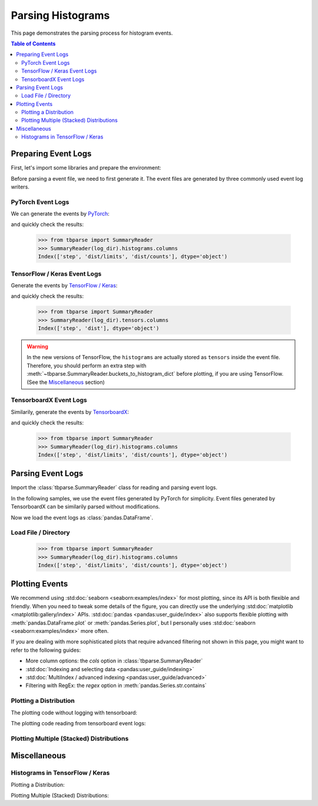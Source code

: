 .. _tbparse_parsing-histograms:

===================================
Parsing Histograms
===================================

This page demonstrates the parsing process for histogram events.

.. contents:: Table of Contents
    :depth: 2
    :local:

Preparing Event Logs
===================================

First, let's import some libraries and prepare the environment:

.. plot::
   :context: close-figs

   >>> import os
   >>> import tempfile
   >>> import numpy as np
   >>> import pandas as pd
   >>> # Define some constants
   >>> RND_STATE = 1234
   >>> RND_STATE2 = 7777
   >>> N_EVENTS = 10
   >>> N_PARTICLES = 1000
   >>> MU = 0
   >>> SIGMA = 2
   >>> # Prepare temp dirs for storing event files
   >>> tmpdirs = {}
   >>> for s in ['torch', 'tensorflow', 'tensorboardX']:
   ...   tmpdirs[s] = tempfile.TemporaryDirectory()

Before parsing a event file, we need to first generate it. The
event files are generated by three commonly used event log writers.

PyTorch Event Logs
-----------------------------------

We can generate the events by
`PyTorch <https://pytorch.org/docs/stable/tensorboard.html>`_:

.. plot::
   :context: close-figs

   >>> from torch.utils.tensorboard import SummaryWriter
   >>> log_dir = os.path.join(tmpdirs['torch'].name)
   >>> writer = SummaryWriter(log_dir)
   >>> rng = np.random.RandomState(RND_STATE)
   >>> for i in range(N_EVENTS):
   ...   x = rng.normal(MU, SIGMA, size=N_PARTICLES)
   ...   writer.add_histogram('dist', x + i, i)
   >>> writer.close()

and quickly check the results:

   >>> from tbparse import SummaryReader
   >>> SummaryReader(log_dir).histograms.columns
   Index(['step', 'dist/limits', 'dist/counts'], dtype='object')

TensorFlow / Keras Event Logs
-----------------------------------

Generate the events by
`TensorFlow / Keras <https://www.tensorflow.org/tensorboard/get_started>`_:

.. plot::
   :context: close-figs

   >>> import tensorflow as tf
   >>> log_dir = os.path.join(tmpdirs['tensorflow'].name)
   >>> writer = tf.summary.create_file_writer(log_dir)
   >>> writer.set_as_default()
   >>> rng = np.random.RandomState(RND_STATE)
   >>> for i in range(N_EVENTS):
   ...   x = rng.normal(MU, SIGMA, size=N_PARTICLES)
   ...   assert tf.summary.histogram('dist', x + i, i)
   >>> writer.close()

and quickly check the results:

   >>> from tbparse import SummaryReader
   >>> SummaryReader(log_dir).tensors.columns
   Index(['step', 'dist'], dtype='object')

.. WARNING:: In the new versions of TensorFlow, the ``histograms`` are actually
   stored as ``tensors`` inside the event file. Therefore, you should perform
   an extra step with :meth:`~tbparse.SummaryReader.buckets_to_histogram_dict` before
   plotting, if you are using TensorFlow.
   (See the `Miscellaneous`_ section)

TensorboardX Event Logs
-----------------------------------

Similarily, generate the events by
`TensorboardX <https://tensorboardx.readthedocs.io/en/latest/tutorial.html>`_:

.. plot::
   :context: close-figs

   >>> from tensorboardX import SummaryWriter
   >>> log_dir = os.path.join(tmpdirs['tensorboardX'].name)
   >>> writer = SummaryWriter(log_dir)
   >>> rng = np.random.RandomState(RND_STATE)
   >>> for i in range(N_EVENTS):
   ...   x = rng.normal(MU, SIGMA, size=N_PARTICLES)
   ...   writer.add_histogram('dist', x + i, i)
   >>> writer.close()

and quickly check the results:

   >>> from tbparse import SummaryReader
   >>> SummaryReader(log_dir).histograms.columns
   Index(['step', 'dist/limits', 'dist/counts'], dtype='object')

Parsing Event Logs
===================================

Import the :class:`tbparse.SummaryReader` class for reading and
parsing event logs.

In the following samples, we use the event files generated by PyTorch for
simplicity. Event files generated by TensorboardX can be
similarily parsed without modifications.

.. plot::
   :context: close-figs

   >>> from tbparse import SummaryReader
   >>> log_dir = os.path.join(tmpdirs['torch'].name)

Now we load the event logs as :class:`pandas.DataFrame`.

Load File / Directory
-----------------------------------

   >>> from tbparse import SummaryReader
   >>> SummaryReader(log_dir).histograms.columns
   Index(['step', 'dist/limits', 'dist/counts'], dtype='object')

Plotting Events
===================================

We recommend using :std:doc:`seaborn <seaborn:examples/index>` for most plotting, since its API is both
flexible and friendly. When you need to tweak some details of the figure, you can directly
use the underlying :std:doc:`matplotlib <matplotlib:gallery/index>` APIs.
:std:doc:`pandas <pandas:user_guide/index>` also
supports flexible plotting with :meth:`pandas.DataFrame.plot` or
:meth:`pandas.Series.plot`, but I personally uses :std:doc:`seaborn <seaborn:examples/index>` more
often.

If you are dealing with more sophisticated plots that require advanced
filtering not shown in this page,
you might want to refer to the following guides:

* More column options: the `cols` option in :class:`tbparse.SummaryReader`
* :std:doc:`Indexing and selecting data <pandas:user_guide/indexing>`
* :std:doc:`MultiIndex / advanced indexing <pandas:user_guide/advanced>`
* Filtering with RegEx: the `regex` option in :meth:`pandas.Series.str.contains`

Plotting a Distribution
-----------------------------------

The plotting code without logging with tensorboard:

.. plot::
   :context: close-figs

   import scipy.stats
   import matplotlib.pyplot as plt
   rng = np.random.RandomState(RND_STATE)
   x = rng.normal(MU, SIGMA, size=N_PARTICLES)
   counts, limits = np.histogram(x)
   hist = (counts, limits)
   hist_dist = scipy.stats.rv_histogram(hist)
   pdf = hist_dist.pdf(limits)
   cdf = hist_dist.cdf(limits)
   plt.plot(limits, pdf)
   plt.plot(limits, cdf)
   plt.hist(x, density=True)
   plt.title('dist0')
   plt.show()

The plotting code reading from tensorboard event logs:

.. plot::
   :context: close-figs

   import matplotlib.pyplot as plt
   reader = SummaryReader(log_dir)
   df = reader.histograms
   df.set_index('step', inplace=True)
   counts0 = df.at[0, 'dist/counts']
   limits0 = df.at[0, 'dist/limits']
   # draw PDF
   x = np.linspace(limits0[0], limits0[-1], 11)
   x, y = SummaryReader.histogram_to_pdf(counts0, limits0, x)
   plt.plot(x, y)
   # draw CDF
   x = np.linspace(limits0[0], limits0[-1], 1000)
   y = SummaryReader.histogram_to_cdf(counts0, limits0, x)
   plt.plot(x, y)
   plt.title('dist0')
   plt.show()

Plotting Multiple (Stacked) Distributions
---------------------------------------------

.. plot::
   :context: close-figs

   import seaborn as sns
   import matplotlib.pyplot as plt
   reader = SummaryReader(log_dir)
   df = reader.histograms
   # Set background
   sns.set_theme(style="white", rc={"axes.facecolor": (0, 0, 0, 0)})
   # Choose color palettes for the distributions
   pal = sns.color_palette("Oranges", 20)[5:-5]
   # Initialize the FacetGrid object (stacking multiple plots)
   g = sns.FacetGrid(df, row='step', hue='step', aspect=15, height=.5, palette=pal)

   def plot_subplots(x, color, label, data):
     ax = plt.gca()
     ax.text(0, .2, label, fontweight="bold", color=color,
             ha="left", va="center", transform=ax.transAxes)
     counts = data['dist/counts'].iloc[0]
     limits = data['dist/limits'].iloc[0]
     x = np.linspace(limits[0], limits[-1], 11)
     x, y = SummaryReader.histogram_to_pdf(counts, limits, x)
     # Draw the densities in a few steps
     sns.lineplot(x=x, y=y, clip_on=False, color="w", lw=2)
     ax.fill_between(x, y, color=color)
   # Plot each subplots with df[df['step']==i]
   g.map_dataframe(plot_subplots, None)

   # Add a bottom line for each subplot
   # passing color=None to refline() uses the hue mapping
   g.refline(y=0, linewidth=2, linestyle="-", color=None, clip_on=False)
   # Set the subplots to overlap
   g.figure.subplots_adjust(hspace=-.25)
   # Remove axes details that don't play well with overlap
   g.set_titles("")
   g.set(yticks=[], xlabel="", ylabel="")
   g.despine(bottom=True, left=True)

.. plot::
   :context: close-figs
   :include-source: false

   # Reset to default matplotlib theme
   import matplotlib as mpl
   mpl.rcParams.update(mpl.rcParamsDefault)

Miscellaneous
===================================

Histograms in TensorFlow / Keras
-----------------------------------

.. plot::
   :context: close-figs

   >>> log_dir = os.path.join(tmpdirs['tensorflow'].name)

Plotting a Distribution:

.. plot::
   :context: close-figs

   import matplotlib.pyplot as plt
   reader = SummaryReader(log_dir)
   df = reader.tensors
   buckets0 = df.loc[0, 'dist']
   hist_dict0 = SummaryReader.buckets_to_histogram_dict(buckets0)
   counts0 = hist_dict0['counts']
   limits0 = hist_dict0['limits']
   # draw PDF
   x = np.linspace(limits0[0], limits0[-1], 11)
   x, y = SummaryReader.histogram_to_pdf(counts0, limits0, x)
   plt.plot(x, y)
   # draw CDF
   x = np.linspace(limits0[0], limits0[-1], 1000)
   y = SummaryReader.histogram_to_cdf(counts0, limits0, x)
   plt.plot(x, y)
   plt.title('dist0')
   plt.show()

Plotting Multiple (Stacked) Distributions:

.. plot::
   :context: close-figs

   import seaborn as sns
   import matplotlib.pyplot as plt
   reader = SummaryReader(log_dir)
   df = reader.tensors
   # Set background
   sns.set_theme(style="white", rc={"axes.facecolor": (0, 0, 0, 0)})
   # Choose color palettes for the distributions
   pal = sns.color_palette("Oranges", 20)[5:-5]
   # Initialize the FacetGrid object (stacking multiple plots)
   g = sns.FacetGrid(df, row='step', hue='step', aspect=15, height=.5, palette=pal)

   def plot_subplots(x, color, label, data):
     ax = plt.gca()
     ax.text(0, .2, label, fontweight="bold", color=color,
             ha="left", va="center", transform=ax.transAxes)
     buckets = data['dist'].iloc[0]
     hist_dict = SummaryReader.buckets_to_histogram_dict(buckets)
     counts = hist_dict['counts']
     limits = hist_dict['limits']
     x = np.linspace(limits[0], limits[-1], 11)
     x, y = SummaryReader.histogram_to_pdf(counts, limits, x)
     # Draw the densities in a few steps
     sns.lineplot(x=x, y=y, clip_on=False, color="w", lw=2)
     ax.fill_between(x, y, color=color)
   # Plot each subplots with df[df['step']==i]
   g.map_dataframe(plot_subplots, None)

   # Add a bottom line for each subplot
   # passing color=None to refline() uses the hue mapping
   g.refline(y=0, linewidth=2, linestyle="-", color=None, clip_on=False)
   # Set the subplots to overlap
   g.figure.subplots_adjust(hspace=-.25)
   # Remove axes details that don't play well with overlap
   g.set_titles("")
   g.set(yticks=[], xlabel="", ylabel="")
   g.despine(bottom=True, left=True)

.. plot::
   :context: close-figs
   :include-source: false

   # Reset to default matplotlib theme
   import matplotlib as mpl
   mpl.rcParams.update(mpl.rcParamsDefault)